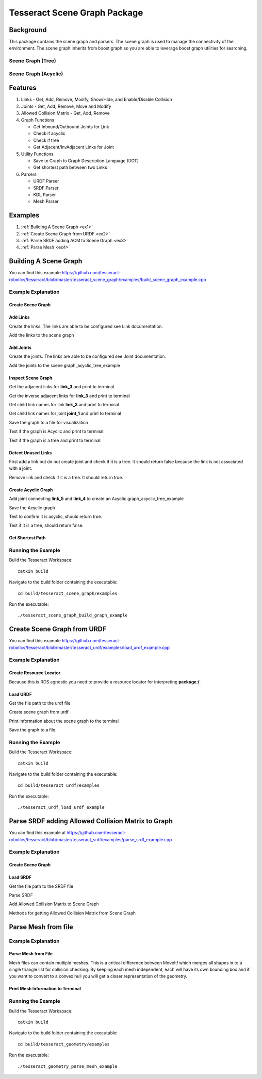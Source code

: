 *****************************
Tesseract Scene Graph Package
*****************************

Background
==========
This package contains the scene graph and parsers. The scene graph is used to manage the connectivity of the environment. The scene graph inherits from boost graph so you are able to leverage boost graph utilities for searching.

.. figure:: /_static/tesseract_scene_graph_diagram.png

Scene Graph (Tree)
------------------

.. image:: /_static/tesseract_scene_graph_tree.png
   :alt: Scene Graph (Tree)

Scene Graph (Acyclic)
---------------------

.. image:: /_static/tesseract_scene_graph_graph.png
   :alt: Scene Graph (Acyclic)

Features
========

#. Links - Get, Add, Remove, Modify, Show/Hide, and Enable/Disable Collision
#. Joints - Get, Add, Remove, Move and Modify
#. Allowed Collision Matrix - Get, Add, Remove
#. Graph Functions

   * Get Inbound/Outbound Joints for Link
   * Check if acyclic
   * Check if tree
   * Get Adjacent/InvAdjacent Links for Joint

#. Utility Functions

   * Save to Graph to Graph Description Language (DOT)
   * Get shortest path between two Links

#. Parsers

   * URDF Parser
   * SRDF Parser
   * KDL Parser
   * Mesh Parser

Examples
========

#. :ref:`Building A Scene Graph <ex1>`
#. :ref:`Create Scene Graph from URDF <ex2>`
#. :ref:`Parse SRDF adding ACM to Scene Graph <ex3>`
#. :ref:`Parse Mesh <ex4>`

.. _ex1:

Building A Scene Graph
======================

.. rli:: https://raw.githubusercontent.com/tesseract-robotics/tesseract/master/tesseract_scene_graph/examples/build_scene_graph_example.cpp
   :language: c++

You can find this example `https://github.com/tesseract-robotics/tesseract/blob/master/tesseract_scene_graph/examples/build_scene_graph_example.cpp <https://github.com/tesseract-robotics/tesseract/blob/master/tesseract_scene_graph/examples/build_scene_graph_example.cpp>`_

Example Explanation
-------------------

Create Scene Graph
^^^^^^^^^^^^^^^^^^

.. rli:: https://raw.githubusercontent.com/tesseract-robotics/tesseract/master/tesseract_scene_graph/examples/build_scene_graph_example.cpp
   :language: c++
   :start-after: // documentation:start:1:
   :end-before: // documentation:end:1:

Add Links
^^^^^^^^^

Create the links. The links are able to be configured see Link documentation.

.. rli:: https://raw.githubusercontent.com/tesseract-robotics/tesseract/master/tesseract_scene_graph/examples/build_scene_graph_example.cpp
  :language: c++
  :start-after: // documentation:start:2:
  :end-before: // documentation:end:2:

Add the links to the scene graph

.. rli:: https://raw.githubusercontent.com/tesseract-robotics/tesseract/master/tesseract_scene_graph/examples/build_scene_graph_example.cpp
   :language: c++
   :start-after: // documentation:start:3:
   :end-before: // documentation:end:3:

Add Joints
^^^^^^^^^^

Create the joints. The links are able to be configured see Joint documentation.

.. rli:: https://raw.githubusercontent.com/tesseract-robotics/tesseract/master/tesseract_scene_graph/examples/build_scene_graph_example.cpp
   :language: c++
   :start-after: // documentation:start:4:
   :end-before: // documentation:end:4:

Add the joints to the scene graph_acyclic_tree_example

.. rli:: https://raw.githubusercontent.com/tesseract-robotics/tesseract/master/tesseract_scene_graph/examples/build_scene_graph_example.cpp
   :language: c++
   :start-after: // documentation:start:5:
   :end-before: // documentation:end:5:

Inspect Scene Graph
^^^^^^^^^^^^^^^^^^^

Get the adjacent links for **link_3** and print to terminal

.. rli:: https://raw.githubusercontent.com/tesseract-robotics/tesseract/master/tesseract_scene_graph/examples/build_scene_graph_example.cpp
   :language: c++
   :start-after: // documentation:start:6:
   :end-before: // documentation:end:6:

Get the inverse adjacent links for **link_3** and print to terminal

.. rli:: https://raw.githubusercontent.com/tesseract-robotics/tesseract/master/tesseract_scene_graph/examples/build_scene_graph_example.cpp
   :language: c++
   :start-after: // documentation:start:7:
   :end-before: // documentation:end:7:

Get child link names for link **link_3** and print to terminal

.. rli:: https://raw.githubusercontent.com/tesseract-robotics/tesseract/master/tesseract_scene_graph/examples/build_scene_graph_example.cpp
   :language: c++
   :start-after: // documentation:start:8:
   :end-before: // documentation:end:8:

Get child link names for joint **joint_1** and print to terminal

.. rli:: https://raw.githubusercontent.com/tesseract-robotics/tesseract/master/tesseract_scene_graph/examples/build_scene_graph_example.cpp
   :language: c++
   :start-after: // documentation:start:9:
   :end-before: // documentation:end:9:

Save the graph to a file for visualization

.. rli:: https://raw.githubusercontent.com/tesseract-robotics/tesseract/master/tesseract_scene_graph/examples/build_scene_graph_example.cpp
   :language: c++
   :start-after: // documentation:start:10:
   :end-before: // documentation:end:10:

Test if the graph is Acyclic and print to terminal

.. rli:: https://raw.githubusercontent.com/tesseract-robotics/tesseract/master/tesseract_scene_graph/examples/build_scene_graph_example.cpp
   :language: c++
   :start-after: // documentation:start:11:
   :end-before: // documentation:end:11:

Test if the graph is a tree and print to terminal

.. rli:: https://raw.githubusercontent.com/tesseract-robotics/tesseract/master/tesseract_scene_graph/examples/build_scene_graph_example.cpp
   :language: c++
   :start-after: // documentation:start:12:
   :end-before: // documentation:end:12:

Detect Unused Links
^^^^^^^^^^^^^^^^^^^

First add a link but do not create joint and check if it is a tree. It should return false because the link is not associated with a joint.

.. rli:: https://raw.githubusercontent.com/tesseract-robotics/tesseract/master/tesseract_scene_graph/examples/build_scene_graph_example.cpp
   :language: c++
   :start-after: // documentation:start:13:
   :end-before: // documentation:end:13:

Remove link and check if it is a tree. It should return true.

.. rli:: https://raw.githubusercontent.com/tesseract-robotics/tesseract/master/tesseract_scene_graph/examples/build_scene_graph_example.cpp
   :language: c++
   :start-after: // documentation:start:14:
   :end-before: // documentation:end:14:

Create Acyclic Graph
^^^^^^^^^^^^^^^^^^^^

Add joint connecting **link_5** and **link_4** to create an Acyclic graph_acyclic_tree_example

.. image:: /_static/tesseract_scene_graph_graph.png

.. rli:: https://raw.githubusercontent.com/tesseract-robotics/tesseract/master/tesseract_scene_graph/examples/build_scene_graph_example.cpp
   :language: c++
   :start-after: // documentation:start:15:
   :end-before: // documentation:end:15:

Save the Acyclic graph

.. rli:: https://raw.githubusercontent.com/tesseract-robotics/tesseract/master/tesseract_scene_graph/examples/build_scene_graph_example.cpp
   :language: c++
   :start-after: // documentation:start:16:
   :end-before: // documentation:end:16:

Test to confirm it is acyclic, should return true.

.. rli:: https://raw.githubusercontent.com/tesseract-robotics/tesseract/master/tesseract_scene_graph/examples/build_scene_graph_example.cpp
   :language: c++
   :start-after: // documentation:start:17:
   :end-before: // documentation:end:17:

Test if it is a tree, should return false.

.. rli:: https://raw.githubusercontent.com/tesseract-robotics/tesseract/master/tesseract_scene_graph/examples/build_scene_graph_example.cpp
   :language: c++
   :start-after: // documentation:start:18:
   :end-before: // documentation:end:18:

Get Shortest Path
^^^^^^^^^^^^^^^^^

.. rli:: https://raw.githubusercontent.com/tesseract-robotics/tesseract/master/tesseract_scene_graph/examples/build_scene_graph_example.cpp
   :language: c++
   :start-after: // documentation:start:19:
   :end-before: // documentation:end:19:

Running the Example
-------------------

Build the Tesseract Workspace: ::

  catkin build

Navigate to the build folder containing the executable: ::

  cd build/tesseract_scene_graph/examples

Run the executable: ::

  ./tesseract_scene_graph_build_graph_example

.. _ex2:

Create Scene Graph from URDF
============================

.. rli:: https://raw.githubusercontent.com/tesseract-robotics/tesseract/master/tesseract_urdf/examples/load_urdf_example.cpp
   :language: c++

You can find this example `https://github.com/tesseract-robotics/tesseract/blob/master/tesseract_urdf/examples/load_urdf_example.cpp <https://github.com/tesseract-robotics/tesseract/blob/master/tesseract_urdf/examples/load_urdf_example.cpp>`_

Example Explanation
-------------------

Create Resource Locator
^^^^^^^^^^^^^^^^^^^^^^^

Because this is ROS agnostic you need to provide a resource locator for interpreting **package:/**.

.. rli:: https://raw.githubusercontent.com/tesseract-robotics/tesseract/master/tesseract_urdf/examples/load_urdf_example.cpp
   :language: c++
   :start-after: // documentation:start:1:
   :end-before: documentation:end:1:

Load URDF
^^^^^^^^^

Get the file path to the urdf file

.. rli:: https://raw.githubusercontent.com/tesseract-robotics/tesseract/master/tesseract_urdf/examples/load_urdf_example.cpp
   :language: c++
   :start-after: // documentation:start:2:
   :end-before: // documentation:end:2:

Create scene graph from urdf

.. rli:: https://raw.githubusercontent.com/tesseract-robotics/tesseract/master/tesseract_urdf/examples/load_urdf_example.cpp
   :language: c++
   :start-after: // documentation:start:3:
   :end-before: // documentation:end:3:

Print information about the scene graph to the terminal

.. rli:: https://raw.githubusercontent.com/tesseract-robotics/tesseract/master/tesseract_urdf/examples/load_urdf_example.cpp
   :language: c++
   :start-after: // documentation:start:4:
   :end-before: // documentation:end:4:

Save the graph to a file.

.. rli:: https://raw.githubusercontent.com/tesseract-robotics/tesseract/master/tesseract_urdf/examples/load_urdf_example.cpp
   :language: c++
   :start-after: // documentation:start:5:
   :end-before: // documentation:end:5:

Running the Example
-------------------

Build the Tesseract Workspace: ::

  catkin build

Navigate to the build folder containing the executable: ::

  cd build/tesseract_urdf/examples

Run the executable: ::

  ./tesseract_urdf_load_urdf_example

.. _ex3:

Parse SRDF adding Allowed Collision Matrix to Graph
===================================================

.. rli:: https://raw.githubusercontent.com/tesseract-robotics/tesseract/master/tesseract_srdf/examples/parse_srdf_example.cpp
   :language: c++

You can find this example at `https://github.com/tesseract-robotics/tesseract/blob/master/tesseract_srdf/examples/parse_srdf_example.cpp <https://github.com/tesseract-robotics/tesseract/blob/master/tesseract_srdf/examples/parse_srdf_example.cpp>`_

Example Explanation
-------------------

Create Scene Graph
^^^^^^^^^^^^^^^^^^
.. rli:: https://raw.githubusercontent.com/tesseract-robotics/tesseract/master/tesseract_srdf/examples/parse_srdf_example.cpp
   :language: c++
   :start-after: // documentation:start:1:
   :end-before: // documentation:end:1:


Load SRDF
^^^^^^^^^^^^^^^^^^

Get the file path to the SRDF file

.. rli:: https://raw.githubusercontent.com/tesseract-robotics/tesseract/master/tesseract_srdf/examples/parse_srdf_example.cpp
   :language: c++
   :start-after: // documentation:start:2:
   :end-before: // documentation:end:2:

Parse SRDF

.. rli:: https://raw.githubusercontent.com/tesseract-robotics/tesseract/master/tesseract_srdf/examples/parse_srdf_example.cpp
   :language: c++
   :start-after: // documentation:start:3:
   :end-before: // documentation:end:3:

Add Allowed Collision Matrix to Scene Graph

.. rli:: https://raw.githubusercontent.com/tesseract-robotics/tesseract/master/tesseract_srdf/examples/parse_srdf_example.cpp
   :language: c++
   :start-after: // documentation:start:4:
   :end-before: // documentation:end:4:

Methods for getting Allowed Collision Matrix from Scene Graph

.. rli:: https://raw.githubusercontent.com/tesseract-robotics/tesseract/master/tesseract_srdf/examples/parse_srdf_example.cpp
   :language: c++
   :start-after: // documentation:start:5:
   :end-before: // documentation:end:5:

.. _ex4:

Parse Mesh from file
====================

.. rli:: https://raw.githubusercontent.com/tesseract-robotics/tesseract/master/tesseract_geometry/examples/parse_mesh_example.cpp

Example Explanation
-------------------

Parse Mesh from File
^^^^^^^^^^^^^^^^^^^^

Mesh files can contain multiple meshes. This is a critical difference between MoveIt! which merges all shapes in to a single triangle list for collision checking. By keeping each mesh independent, each will have its own bounding box and if you want to convert to a convex hull you will get a closer representation of the geometry.

.. rli:: https://raw.githubusercontent.com/tesseract-robotics/tesseract/master/tesseract_geometry/examples/parse_mesh_example.cpp
   :language: c++
   :start-after: // documentation:start:1:
   :end-before: // documentation:end:1:

Print Mesh Information to Terminal
^^^^^^^^^^^^^^^^^^^^^^^^^^^^^^^^^^

.. rli:: https://raw.githubusercontent.com/tesseract-robotics/tesseract/master/tesseract_geometry/examples/parse_mesh_example.cpp
   :language: c++
   :start-after: // documentation:start:2:
   :end-before: // documentation:end:2:

Running the Example
-------------------

Build the Tesseract Workspace: ::

  catkin build

Navigate to the build folder containing the executable: ::

  cd build/tesseract_geometry/examples

Run the executable: ::

  ./tesseract_geometry_parse_mesh_example
